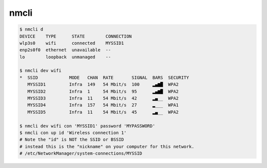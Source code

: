 ========================================
nmcli
========================================

.. code-block:: sh

    $ nmcli d
    DEVICE    TYPE      STATE        CONNECTION
    wlp3s0    wifi      connected    MYSSID1
    enp2s0f0  ethernet  unavailable  --
    lo        loopback  unmanaged    --

    $ nmcli dev wifi
    *  SSID            MODE   CHAN  RATE       SIGNAL  BARS  SECURITY
       MYSSID1         Infra  149   54 Mbit/s  100     ▂▄▆█  WPA2
       MYSSID2         Infra  1     54 Mbit/s  95      ▂▄▆█  WPA2
       MYSSID3         Infra  11    54 Mbit/s  42      ▂▄__  WPA2
       MYSSID4         Infra  157   54 Mbit/s  27      ▂___  WPA1
       MYSSID5         Infra  11    54 Mbit/s  45      ▂▄__  WPA2

    $ nmcli dev wifi con 'MYSSID1' password 'MYPASSWORD'
    $ nmcli con up id 'Wireless connection 1'
    # Note the "id" is NOT the SSID or BSSID
    # instead this is the "nickname" on your computer for this network.
    # /etc/NetworkManager/system-connections/MYSSID
